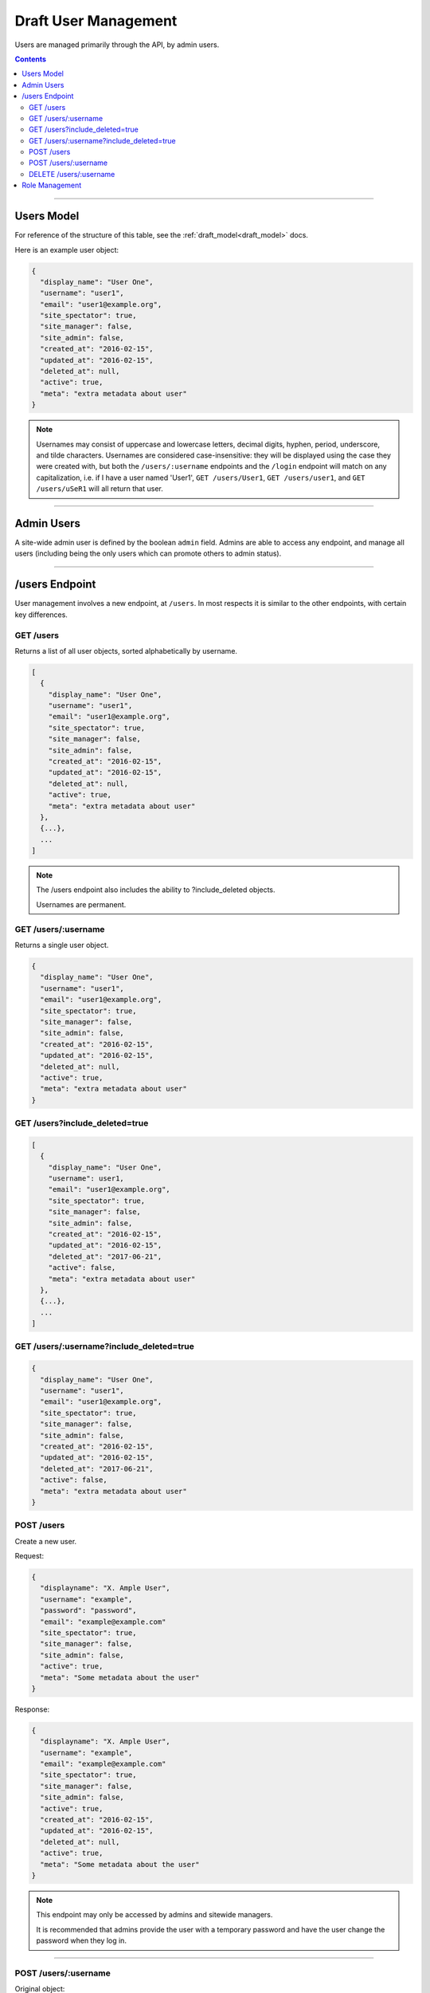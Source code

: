 .. _draft_users:

=====================
Draft User Management
=====================

Users are managed primarily through the API, by admin users.

.. contents::

-----------

Users Model
-----------

For reference of the structure of this table, see the
:ref:`draft_model<draft_model>` docs.

Here is an example user object:

.. code-block:: javascript

      {
        "display_name": "User One",
        "username": "user1",
        "email": "user1@example.org",
        "site_spectator": true,
        "site_manager": false,
        "site_admin": false,
        "created_at": "2016-02-15",
        "updated_at": "2016-02-15",
        "deleted_at": null,
        "active": true,
        "meta": "extra metadata about user"
      }

.. note::

  Usernames may consist of uppercase and lowercase letters, decimal digits, hyphen,
  period, underscore, and tilde characters. Usernames are considered case-insensitive:
  they will be displayed using the case they were created with, but both the
  ``/users/:username`` endpoints and the ``/login`` endpoint will match on any
  capitalization, i.e. if I have a user named 'User1', ``GET /users/User1``, ``GET
  /users/user1``, and ``GET /users/uSeR1`` will all return that user.

-----------

Admin Users
-----------

A site-wide admin user is defined by the boolean ``admin`` field. Admins
are able to access any endpoint, and manage all users (including being the only
users which can promote others to admin status).

---------------

/users Endpoint
---------------

User management involves a new endpoint, at ``/users``. In most respects it is
similar to the other endpoints, with certain key differences.

GET /users
~~~~~~~~~~

Returns a list of all user objects, sorted alphabetically by username.

.. code-block:: javascript

    [
      {
        "display_name": "User One",
        "username": "user1",
        "email": "user1@example.org",
        "site_spectator": true,
        "site_manager": false,
        "site_admin": false,
        "created_at": "2016-02-15",
        "updated_at": "2016-02-15",
        "deleted_at": null,
        "active": true,
        "meta": "extra metadata about user"
      },
      {...},
      ...
    ]

.. note::

    The /users endpoint also includes the ability to ?include_deleted
    objects.

    Usernames are permanent.

GET /users/:username
~~~~~~~~~~~~~~~~~~~~

Returns a single user object.

.. code-block:: javascript

    {
      "display_name": "User One",
      "username": "user1",
      "email": "user1@example.org",
      "site_spectator": true,
      "site_manager": false,
      "site_admin": false,
      "created_at": "2016-02-15",
      "updated_at": "2016-02-15",
      "deleted_at": null,
      "active": true,
      "meta": "extra metadata about user"
    }

GET /users?include_deleted=true
~~~~~~~~~~~~~~~~~~~~~~~~~~~~~~~

.. code-block:: javascript

    [
      {
        "display_name": "User One",
        "username": user1,
        "email": "user1@example.org",
        "site_spectator": true,
        "site_manager": false,
        "site_admin": false,
        "created_at": "2016-02-15",
        "updated_at": "2016-02-15",
        "deleted_at": "2017-06-21",
        "active": false,
        "meta": "extra metadata about user"
      },
      {...},
      ...
    ]

GET /users/:username?include_deleted=true
~~~~~~~~~~~~~~~~~~~~~~~~~~~~~~~~~~~~~~~~~

.. code-block:: javascript

    {
      "display_name": "User One",
      "username": "user1",
      "email": "user1@example.org",
      "site_spectator": true,
      "site_manager": false,
      "site_admin": false,
      "created_at": "2016-02-15",
      "updated_at": "2016-02-15",
      "deleted_at": "2017-06-21",
      "active": false,
      "meta": "extra metadata about user"
    }

POST /users
~~~~~~~~~~~

Create a new user.

Request:

.. code-block:: javascript

    {
      "displayname": "X. Ample User",
      "username": "example",
      "password": "password",
      "email": "example@example.com"
      "site_spectator": true,
      "site_manager": false,
      "site_admin": false,
      "active": true,
      "meta": "Some metadata about the user"
    }

Response:

.. code-block:: javascript

    {
      "displayname": "X. Ample User",
      "username": "example",
      "email": "example@example.com"
      "site_spectator": true,
      "site_manager": false,
      "site_admin": false,
      "active": true,
      "created_at": "2016-02-15",
      "updated_at": "2016-02-15",
      "deleted_at": null,
      "active": true,
      "meta": "Some metadata about the user"
    }

.. note::

    This endpoint may only be accessed by admins and sitewide managers.

    It is recommended that admins provide the user with a temporary password
    and have the user change the password when they log in.

~~~~~~~~~~~~~~~~~~~~~

POST /users/:username
~~~~~~~~~~~~~~~~~~~~~

Original object:

.. code-block:: javascript

    {
      "display_name": "User One",
      "username": "user1",
      "email": "user1@example.org",
      "site_spectator": true,
      "site_manager": false,
      "site_admin": false,
      "active": true,
      "created_at": "2016-02-15",
      "updated_at": "2016-02-15",
      "deleted_at": null,
      "active": false,
      "meta": "extra metadata about user"
    }

Request body (made by a ``site_admin`` user):

.. code-block:: javascript

    {
      "display_name": "New Displayname",
      "password": "Battery Staple",
      "email": "user1+new@example.org",
      "meta": "Different metadata about user1",
      "site_spectator": true,
      "site_manager": true,
      "site_admin": false,
    }

The response will be:

.. code-block:: javascript

    {
      "display_name": "New Displayname",
      "username": "user1",
      "email": "user1+new@example.org",
      "site_spectator": true,
      "site_manager": true,
      "site_admin": false,
      },
      "created_at": "2016-02-15",
      "updated_at": "2016-02-15",
      "deleted_at": null,
      "meta": "Different metadata about user1"
    }

.. note::

    Site-wide admins can modify other user's manager field.

    Site-wide managers can modify other user's spectator field.

This endpoint may be accessed by admins or the user who is being updated.
However, the ``admin`` field may only be set by an admin.

DELETE /users/:username
~~~~~~~~~~~~~~~~~~~~~~~

Delete a user. Returns a 200 OK with empty response body on success, or an
:ref:`error<draft_errors>` on failure. Only accessible to admins.

---------------

Role Management
---------------

Role management is handled through the ``projects`` and ``users`` endpoints.

The user object contains the ``site_spectator``, ``site_manager``, and ``site_admin``
fields, which are booleans designating those permissions. As stated above, a sitewide
manager may promote a user to sitewide spectator or demote sitewide spectators; a sitewide
admin may also promote a user to sitewide manager or to admin, or demote sitewide managers
or other admins.

The project object contains a ``users`` object, which map users (by username) to their
permissions on the project. An admin, sitewide manager, or project manager may set these
at any time, adding to or removing from any of the lists. A project may have zero or more
of members, spectators, and managers; if a project has no managers, sitewide managers and
admins may still manage the project.
